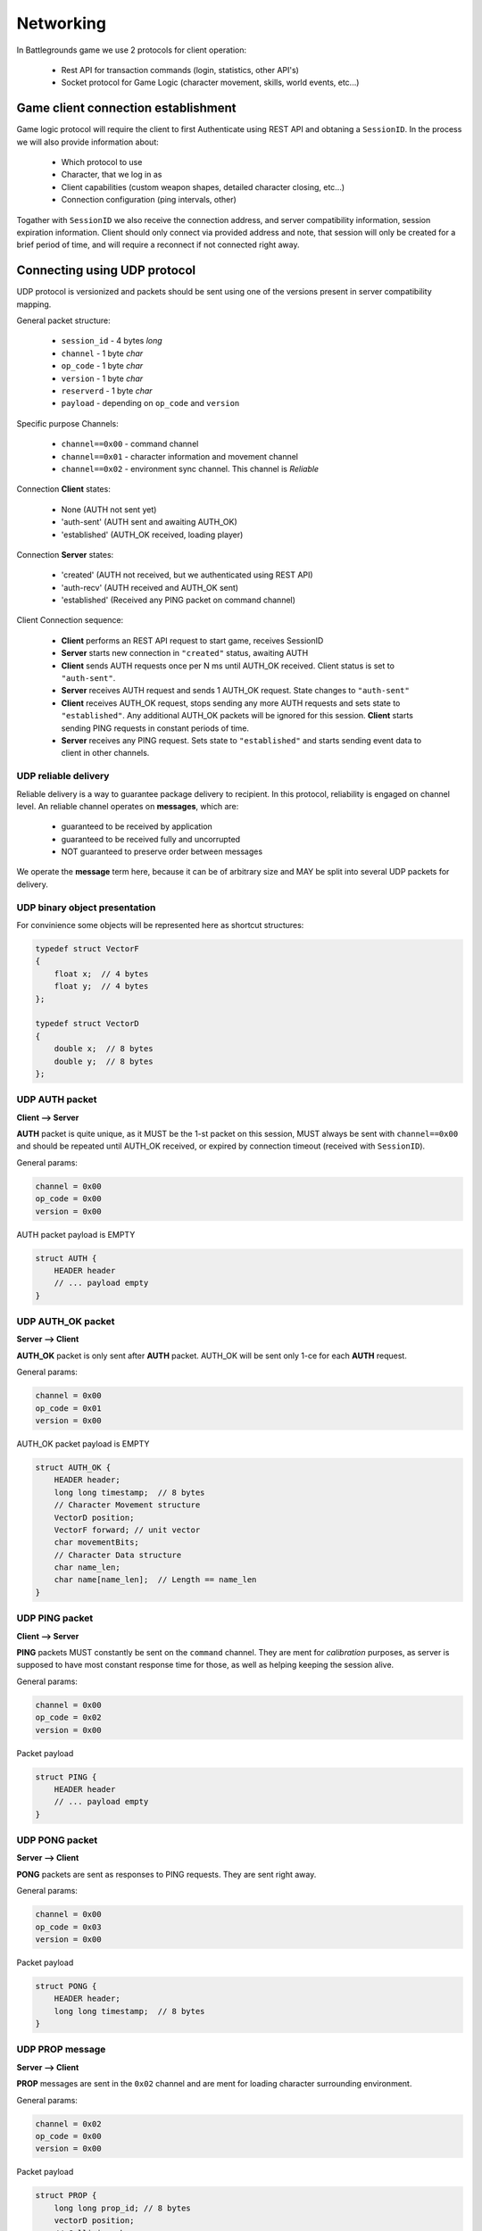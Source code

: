 Networking
----------

In Battlegrounds game we use 2 protocols for client operation:

    * Rest API for transaction commands (login, statistics, other API's)
    * Socket protocol for Game Logic (character movement, skills, world events,
      etc...)

Game client connection establishment
====================================

Game logic protocol will require the client to first Authenticate using REST
API and obtaning a ``SessionID``. In the process we will also provide
information about:

    * Which protocol to use
    * Character, that we log in as
    * Client capabilities (custom weapon shapes, detailed character closing, etc...)
    * Connection configuration (ping intervals, other)

.. todo::
    Describe how to use REST API to get a ``SessionID``

Togather with ``SessionID`` we also receive the connection address, and server
compatibility information, session expiration information. Client should only
connect via provided address and note, that session will only be created for
a brief period of time, and will require a reconnect if not connected right
away.


Connecting using UDP protocol
=============================

UDP protocol is versionized and packets should be sent using one of the
versions present in server compatibility mapping.

General packet structure:

    * ``session_id`` - 4 bytes *long*
    * ``channel`` - 1 byte *char*
    * ``op_code`` - 1 byte *char*
    * ``version`` - 1 byte *char*
    * ``reserverd`` - 1 byte *char*
    * ``payload`` - depending on ``op_code`` and ``version``

Specific purpose Channels:

    * ``channel==0x00`` - command channel
    * ``channel==0x01`` - character information and movement channel
    * ``channel==0x02`` - environment sync channel. This channel is *Reliable*

Connection **Client** states:

    * None (AUTH not sent yet)
    * 'auth-sent' (AUTH sent and awaiting AUTH_OK)
    * 'established' (AUTH_OK received, loading player)

Connection **Server** states:

    * 'created' (AUTH not received, but we authenticated using REST API)
    * 'auth-recv' (AUTH received and AUTH_OK sent)
    * 'established' (Received any PING packet on command channel)

Client Connection sequence:

    * **Client** performs an REST API request to start game, receives SessionID 
    * **Server** starts new connection in ``"created"`` status, awaiting AUTH
    * **Client** sends AUTH requests once per N ms until AUTH_OK received.
      Client status is set to ``"auth-sent"``.
    * **Server** receives AUTH request and sends 1 AUTH_OK request. State
      changes to ``"auth-sent"``
    * **Client** receives AUTH_OK request, stops sending any more AUTH requests
      and sets state to ``"established"``. Any additional AUTH_OK packets will
      be ignored for this session. **Client** starts sending PING requests in
      constant periods of time.
    * **Server** receives any PING request. Sets state to ``"established"``
      and starts sending event data to client in other channels.


UDP reliable delivery
`````````````````````

Reliable delivery is a way to guarantee package delivery to recipient. In this
protocol, reliability is engaged on channel level. An reliable channel operates
on **messages**, which are:

    * guaranteed to be received by application
    * guaranteed to be received fully and uncorrupted
    * NOT guaranteed to preserve order between messages

We operate the **message** term here, because it can be of arbitrary size and
MAY be split into several UDP packets for delivery.


UDP binary object presentation
``````````````````````````````

For convinience some objects will be represented here as shortcut structures:

.. code:: C

    typedef struct VectorF
    {
        float x;  // 4 bytes
        float y;  // 4 bytes
    };

    typedef struct VectorD
    {
        double x;  // 8 bytes
        double y;  // 8 bytes
    };

UDP AUTH packet
```````````````

**Client --> Server**

**AUTH** packet is quite unique, as it MUST be the 1-st packet on this session,
MUST always be sent with ``channel==0x00`` and should be repeated until
AUTH_OK received, or expired by connection timeout (received with
``SessionID``).

General params:

.. code:: C

    channel = 0x00
    op_code = 0x00
    version = 0x00

AUTH packet payload is EMPTY

.. code:: C

    struct AUTH {
        HEADER header
        // ... payload empty
    }

UDP AUTH_OK packet
``````````````````

**Server --> Client**

**AUTH_OK** packet is only sent after **AUTH** packet. AUTH_OK will be sent
only 1-ce for each **AUTH** request.

General params:

.. code:: C

    channel = 0x00
    op_code = 0x01
    version = 0x00

AUTH_OK packet payload is EMPTY

.. code:: C

    struct AUTH_OK {
        HEADER header;
        long long timestamp;  // 8 bytes
        // Character Movement structure
        VectorD position;
        VectorF forward; // unit vector
        char movementBits;
        // Character Data structure
        char name_len;
        char name[name_len];  // Length == name_len
    }

UDP PING packet
```````````````

**Client --> Server**

**PING** packets MUST constantly be sent on the ``command`` channel. They
are ment for `calibration` purposes, as server is supposed to have most
constant response time for those, as well as helping keeping the session alive.

General params:

.. code:: C

    channel = 0x00
    op_code = 0x02
    version = 0x00

Packet payload

.. code:: C

    struct PING {
        HEADER header
        // ... payload empty
    }

UDP PONG packet
```````````````

**Server --> Client**

**PONG** packets are sent as responses to PING requests. They are sent right
away.

General params:

.. code:: C

    channel = 0x00
    op_code = 0x03
    version = 0x00

Packet payload

.. code:: C

    struct PONG {
        HEADER header;
        long long timestamp;  // 8 bytes
    }

UDP PROP message
````````````````

**Server --> Client**

**PROP** messages are sent in the ``0x02`` channel and are ment for loading
character surrounding environment.

General params:

.. code:: C

    channel = 0x02
    op_code = 0x00
    version = 0x00

Packet payload

.. code:: C

    struct PROP {
        long long prop_id; // 8 bytes
        vectorD position;
        // Collision shape
        char shape_type;   // Circle - 0, Polygon - 1
        SHAPE shape;       // depending on shape_type
        // Render data
        short render_data_len;
        char render_data[render_data_len];  // Depending on render_data_len
    }

    struct Polygon
    {
        // shape_type = 1
        short vertices_len;
        vectorF vertices[vertices_len];
    };

    struct Circle
    {
        // shape_type = 0
        vectorF center;
        float radius;
    };


UDP MOVE_OP packet
``````````````````

**Client --> Server**

**MOVE_OP** packets are responsible for character movement. Client is
responsible for sending those operations for every movement. If 2 moves are
performed simultaneously, packet order can be undefined, so we include a
simple operation counter.

General params:

.. code:: C

    channel = 0x01
    op_code = 0x00
    version = 0x00

Packet payload

.. code:: C

    struct MOVE_OP {
        HEADER header;
        long long timestamp;  // 8 bytes
        VectorD position;
        VectorF forward;  // unit vector
        char movementBits;
        char op_sig;  // Incremental counter
    }


UDP MOVE_EVENT packet
`````````````````````

**Server --> Client**

**MOVE_EVENT** packets are sent when any movement changing operation occures
with our character. For example: user move operations, collisions and so on.
Client should always use those events as a primary source of player movement,
as the timings for collisions and operations will be a bit different.
For example:

  * User presses move forward button. Client sends MOVE_OP request
  * Server validates the request and starts moving our character, sending back
    a MOVE_EVENT packet, but with different timestamp.
  * Client should smooth the movement of the character based on Server's
    timestamp.

As with client we need a way to differ between 2 events performed
simultaneously. For this we will use `event_sig`, which is an incremental
counter maintained by server for each MOVE_EVENT packet. We also send an
`op_sig` to indicate the last operation server received from client, as
we don't guarantee delivery we will duplicate it in each event.


General params:

.. code:: C

    channel = 0x01
    op_code = 0x01
    version = 0x00

Packet payload

.. code:: C

    struct MOVE_EVENT {
        HEADER header;
        long long timestamp;  // 8 bytes
        VectorD position;
        VectorF forward;  // unit vector
        char movementBits;
        char op_sig;  // Client Incremental counter
        char event_sig;  // Server Incremental counter
    }
